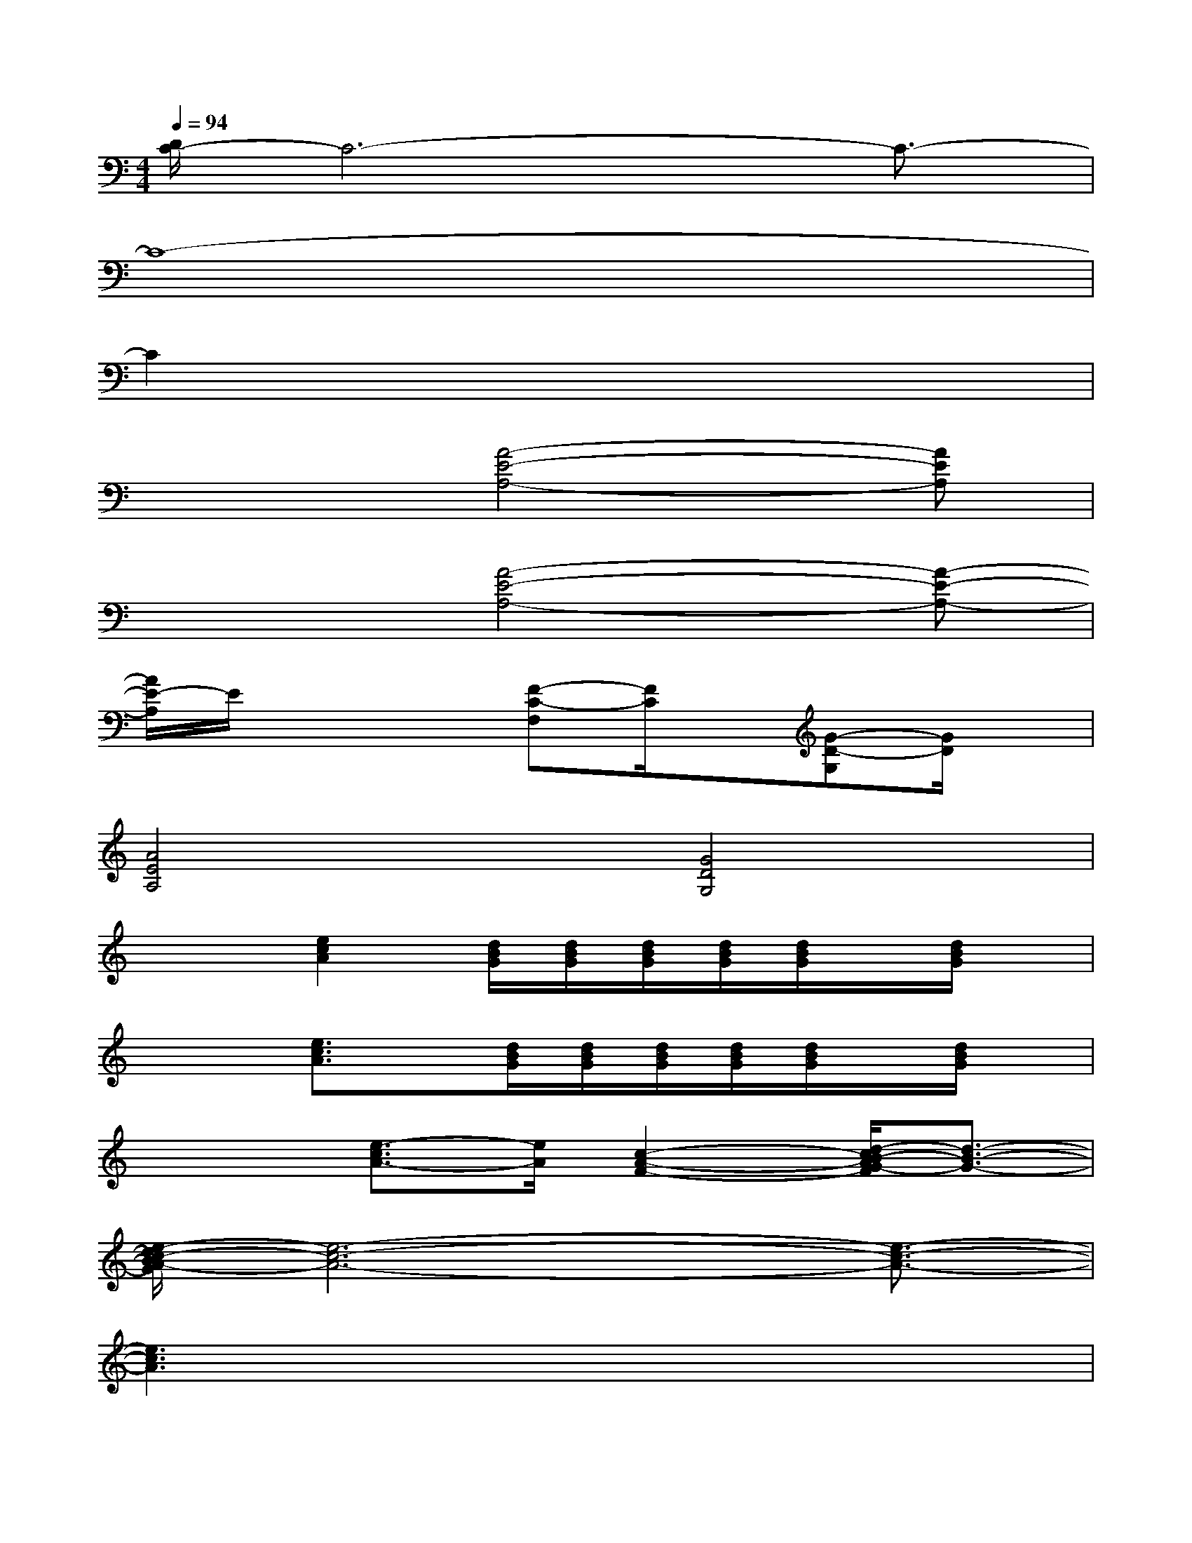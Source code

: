 X:1
T:
M:4/4
L:1/8
Q:1/4=94
K:C%0sharps
V:1
[D/2C/2-]C6-C3/2-|
C8-|
C2x6|
x3[A4-E4-A,4-][AEA,]|
x3[A4-E4-A,4-][A-E-A,-]|
[A/2E/2-A,/2]E/2x3[F-C-F,][F/2C/2]x/2[G-D-G,][G/2D/2]x/2|
[A4E4A,4][G4D4G,4]|
x2[e2c2A2][d/2B/2G/2][d/2B/2G/2][d/2B/2G/2][d/2B/2G/2][d/2B/2G/2]x/2[d/2B/2G/2]x/2|
x2[e3/2c3/2A3/2]x/2[d/2B/2G/2][d/2B/2G/2][d/2B/2G/2][d/2B/2G/2][d/2B/2G/2]x/2[d/2B/2G/2]x/2|
x2[e3/2-c3/2A3/2-][e/2A/2][c2-A2-F2-][d/2-c/2B/2-A/2G/2-F/2][d3/2-B3/2-G3/2-]|
[e/2-d/2c/2-B/2A/2-G/2][e6-c6-A6-][e3/2-c3/2-A3/2-]|
[e3c3A3]x4x|
x2[e3/2-c3/2-A3/2][e/2c/2A/2]x[e/2c/2A/2]x2x/2|
x2[e3/2-c3/2-A3/2][e/2c/2A/2]x[e/2c/2A/2]x/2[d3/2B3/2G3/2]x/2|
x2[e3/2-c3/2-A3/2][e/2c/2A/2]x[e/2c/2A/2]x2x/2|
x2[e3/2-c3/2-A3/2][e/2c/2A/2]x[e/2c/2A/2]x/2[dBG]x